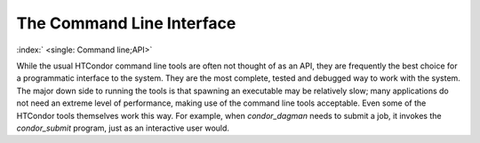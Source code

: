       

The Command Line Interface
==========================

:index:` <single: Command line;API>`

While the usual HTCondor command line tools are often not thought of as
an API, they are frequently the best choice for a programmatic interface
to the system. They are the most complete, tested and debugged way to
work with the system. The major down side to running the tools is that
spawning an executable may be relatively slow; many applications do not
need an extreme level of performance, making use of the command line
tools acceptable. Even some of the HTCondor tools themselves work this
way. For example, when *condor\_dagman* needs to submit a job, it
invokes the *condor\_submit* program, just as an interactive user would.

      
